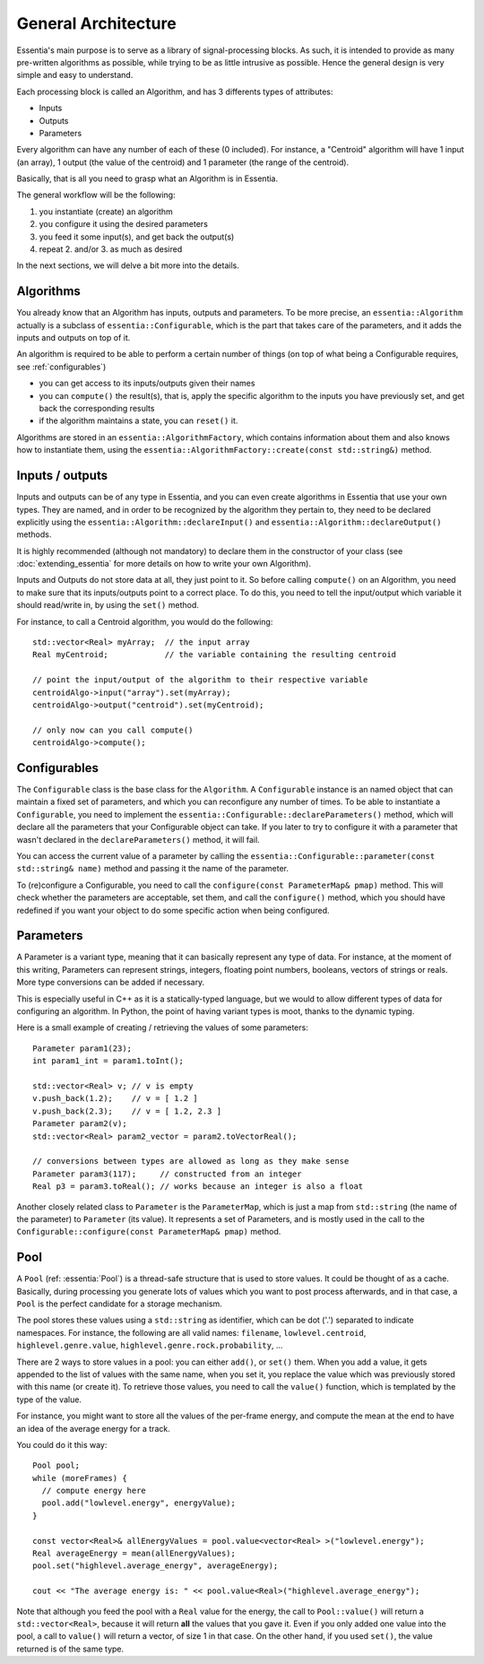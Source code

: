 .. highlight:: c++

General Architecture
====================

Essentia's main purpose is to serve as a library of signal-processing blocks.
As such, it is intended to provide as many pre-written algorithms as possible,
while trying to be as little intrusive as possible. Hence the general design is
very simple and easy to understand.

Each processing block is called an Algorithm, and has 3 differents types of attributes:

* Inputs
* Outputs
* Parameters

Every algorithm can have any number of each of these (0 included).
For instance, a "Centroid" algorithm will have 1 input (an array), 1 output (the value
of the centroid) and 1 parameter (the range of the centroid).

Basically, that is all you need to grasp what an Algorithm is in Essentia.

The general workflow will be the following:

1. you instantiate (create) an algorithm
2. you configure it using the desired parameters
3. you feed it some input(s), and get back the output(s)
4. repeat 2. and/or 3. as much as desired

In the next sections, we will delve a bit more into the details.



Algorithms
----------

You already know that an Algorithm has inputs, outputs and parameters. To be more
precise, an ``essentia::Algorithm`` actually is a subclass of ``essentia::Configurable``,
which is the part that takes care of the parameters, and it adds the inputs and
outputs on top of it.

An algorithm is required to be able to perform a certain number of things (on top
of what being a Configurable requires, see :ref:`configurables`)

* you can get access to its inputs/outputs given their names
* you can ``compute()`` the result(s), that is, apply the specific algorithm to the
  inputs you have previously set, and get back the corresponding results
* if the algorithm maintains a state, you can ``reset()`` it.

Algorithms are stored in an ``essentia::AlgorithmFactory``, which contains information
about them and also knows how to instantiate them, using the
``essentia::AlgorithmFactory::create(const std::string&)`` method.



Inputs / outputs
----------------

Inputs and outputs can be of any type in Essentia, and you can even create algorithms
in Essentia that use your own types. They are named, and in order to be recognized by
the algorithm they pertain to, they need to be declared explicitly using the
``essentia::Algorithm::declareInput()`` and ``essentia::Algorithm::declareOutput()`` methods.

It is highly recommended (although not mandatory) to declare them in the constructor of
your class (see :doc:`extending_essentia` for more details on how to write your own Algorithm).

Inputs and Outputs do not store data at all, they just point to it. So before calling
``compute()`` on an Algorithm, you need to make sure that its inputs/outputs point
to a correct place. To do this, you need to tell the input/output which variable
it should read/write in, by using the ``set()`` method.

For instance, to call a Centroid algorithm, you would do the following::


  std::vector<Real> myArray;  // the input array
  Real myCentroid;            // the variable containing the resulting centroid

  // point the input/output of the algorithm to their respective variable
  centroidAlgo->input("array").set(myArray);
  centroidAlgo->output("centroid").set(myCentroid);

  // only now can you call compute()
  centroidAlgo->compute();


.. _configurables:

Configurables
-------------

The ``Configurable`` class is the base class for the ``Algorithm``. A ``Configurable`` instance is
an named object that can maintain a fixed set of parameters, and which you can reconfigure any
number of times. To be able to instantiate a ``Configurable``, you need to implement the
``essentia::Configurable::declareParameters()`` method, which will declare all the
parameters that your Configurable object can take. If you later to try to configure it
with a parameter that wasn't declared in the ``declareParameters()`` method, it will fail.

You can access the current value of a parameter by calling the
``essentia::Configurable::parameter(const std::string& name)`` method and passing it the
name of the parameter.

To (re)configure a Configurable, you need to call the ``configure(const ParameterMap& pmap)`` method.
This will check whether the parameters are acceptable, set them, and call the ``configure()`` method,
which you should have redefined if you want your object to do some specific action when being configured.



Parameters
----------

A Parameter is a variant type, meaning that it can basically represent any type of data.
For instance, at the moment of this writing, Parameters can represent strings, integers,
floating point numbers, booleans, vectors of strings or reals. More type conversions can
be added if necessary.

This is especially useful in C++ as it is a statically-typed language, but we would to allow
different types of data for configuring an algorithm. In Python, the point of having variant
types is moot, thanks to the dynamic typing.

Here is a small example of creating / retrieving the values of some parameters::

  Parameter param1(23);
  int param1_int = param1.toInt();

  std::vector<Real> v; // v is empty
  v.push_back(1.2);    // v = [ 1.2 ]
  v.push_back(2.3);    // v = [ 1.2, 2.3 ]
  Parameter param2(v);
  std::vector<Real> param2_vector = param2.toVectorReal();

  // conversions between types are allowed as long as they make sense
  Parameter param3(117);     // constructed from an integer
  Real p3 = param3.toReal(); // works because an integer is also a float


Another closely related class to ``Parameter`` is the ``ParameterMap``, which is just
a map from ``std::string`` (the name of the parameter) to ``Parameter`` (its value).
It represents a set of Parameters, and is mostly used in the call to the
``Configurable::configure(const ParameterMap& pmap)`` method.



Pool
----

A ``Pool`` (ref: :essentia:`Pool`) is a thread-safe structure that is used to store values. It could be thought of as a cache.
Basically, during processing you generate lots of values which you want to post process
afterwards, and in that case, a ``Pool`` is the perfect candidate for a storage mechanism.

The pool stores these values using a ``std::string`` as identifier, which can be
dot ('.') separated to indicate namespaces. For instance, the following are all valid
names: ``filename``, ``lowlevel.centroid``, ``highlevel.genre.value``,
``highlevel.genre.rock.probability``, ...

There are 2 ways to store values in a pool: you can either ``add()``, or ``set()`` them.
When you add a value, it gets appended to the list of values with the same name, when you
set it, you replace the value which was previously stored with this name (or create it).
To retrieve those values, you need to call the ``value()`` function, which is templated by
the type of the value.

For instance, you might want to store all the values of the per-frame energy, and compute
the mean at the end to have an idea of the average energy for a track.

You could do it this way::

  Pool pool;
  while (moreFrames) {
    // compute energy here
    pool.add("lowlevel.energy", energyValue);
  }

  const vector<Real>& allEnergyValues = pool.value<vector<Real> >("lowlevel.energy");
  Real averageEnergy = mean(allEnergyValues);
  pool.set("highlevel.average_energy", averageEnergy);

  cout << "The average energy is: " << pool.value<Real>("highlevel.average_energy");


Note that although you feed the pool with a ``Real`` value for the energy, the call to
``Pool::value()`` will return a ``std::vector<Real>``, because it will return **all**
the values that you gave it. Even if you only added one value into the pool, a call
to ``value()`` will return a vector, of size 1 in that case.
On the other hand, if you used ``set()``, the value returned is of the same type.
